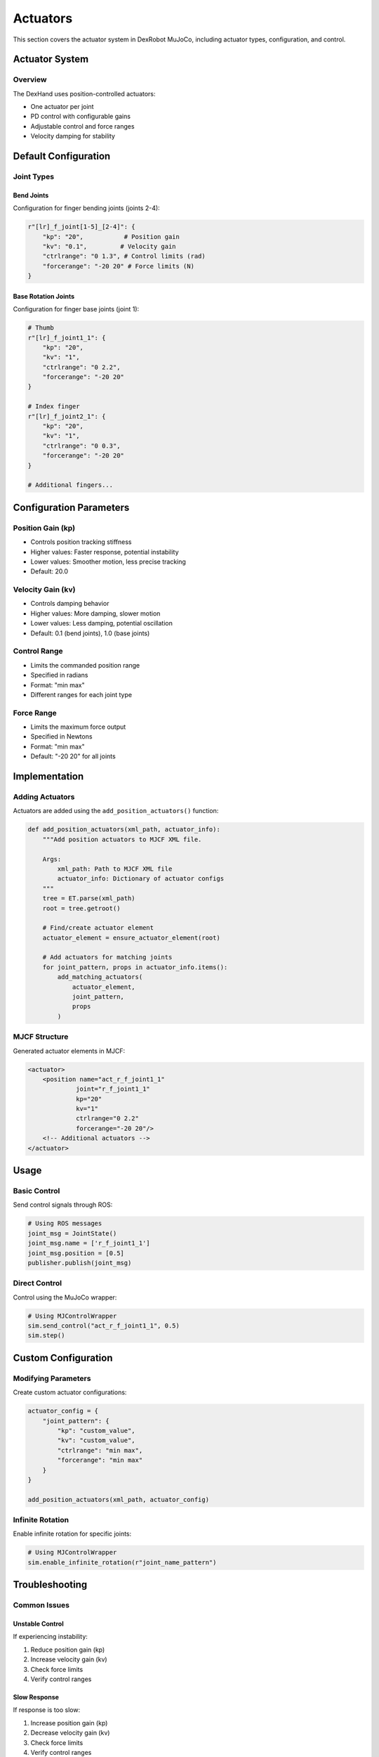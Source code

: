 ==========
Actuators
==========

This section covers the actuator system in DexRobot MuJoCo, including actuator types, configuration, and control.

Actuator System
-------------

Overview
^^^^^^^
The DexHand uses position-controlled actuators:

- One actuator per joint
- PD control with configurable gains
- Adjustable control and force ranges
- Velocity damping for stability

Default Configuration
------------------

Joint Types
^^^^^^^^^

Bend Joints
~~~~~~~~~
Configuration for finger bending joints (joints 2-4):

.. code-block:: python

    r"[lr]_f_joint[1-5]_[2-4]": {
        "kp": "20",           # Position gain
        "kv": "0.1",         # Velocity gain
        "ctrlrange": "0 1.3", # Control limits (rad)
        "forcerange": "-20 20" # Force limits (N)
    }

Base Rotation Joints
~~~~~~~~~~~~~~~~~
Configuration for finger base joints (joint 1):

.. code-block:: python

    # Thumb
    r"[lr]_f_joint1_1": {
        "kp": "20",
        "kv": "1",
        "ctrlrange": "0 2.2",
        "forcerange": "-20 20"
    }

    # Index finger
    r"[lr]_f_joint2_1": {
        "kp": "20",
        "kv": "1",
        "ctrlrange": "0 0.3",
        "forcerange": "-20 20"
    }

    # Additional fingers...

Configuration Parameters
---------------------

Position Gain (kp)
^^^^^^^^^^^^^^^^
- Controls position tracking stiffness
- Higher values: Faster response, potential instability
- Lower values: Smoother motion, less precise tracking
- Default: 20.0

Velocity Gain (kv)
^^^^^^^^^^^^^^^
- Controls damping behavior
- Higher values: More damping, slower motion
- Lower values: Less damping, potential oscillation
- Default: 0.1 (bend joints), 1.0 (base joints)

Control Range
^^^^^^^^^^^
- Limits the commanded position range
- Specified in radians
- Format: "min max"
- Different ranges for each joint type

Force Range
^^^^^^^^^
- Limits the maximum force output
- Specified in Newtons
- Format: "min max"
- Default: "-20 20" for all joints

Implementation
------------

Adding Actuators
^^^^^^^^^^^^^
Actuators are added using the ``add_position_actuators()`` function:

.. code-block:: python

    def add_position_actuators(xml_path, actuator_info):
        """Add position actuators to MJCF XML file.

        Args:
            xml_path: Path to MJCF XML file
            actuator_info: Dictionary of actuator configs
        """
        tree = ET.parse(xml_path)
        root = tree.getroot()

        # Find/create actuator element
        actuator_element = ensure_actuator_element(root)

        # Add actuators for matching joints
        for joint_pattern, props in actuator_info.items():
            add_matching_actuators(
                actuator_element,
                joint_pattern,
                props
            )

MJCF Structure
^^^^^^^^^^^^
Generated actuator elements in MJCF:

.. code-block:: xml

    <actuator>
        <position name="act_r_f_joint1_1"
                 joint="r_f_joint1_1"
                 kp="20"
                 kv="1"
                 ctrlrange="0 2.2"
                 forcerange="-20 20"/>
        <!-- Additional actuators -->
    </actuator>

Usage
-----

Basic Control
^^^^^^^^^^^
Send control signals through ROS:

.. code-block:: python

    # Using ROS messages
    joint_msg = JointState()
    joint_msg.name = ['r_f_joint1_1']
    joint_msg.position = [0.5]
    publisher.publish(joint_msg)

Direct Control
^^^^^^^^^^^^
Control using the MuJoCo wrapper:

.. code-block:: python

    # Using MJControlWrapper
    sim.send_control("act_r_f_joint1_1", 0.5)
    sim.step()

Custom Configuration
-----------------

Modifying Parameters
^^^^^^^^^^^^^^^^^
Create custom actuator configurations:

.. code-block:: python

    actuator_config = {
        "joint_pattern": {
            "kp": "custom_value",
            "kv": "custom_value",
            "ctrlrange": "min max",
            "forcerange": "min max"
        }
    }

    add_position_actuators(xml_path, actuator_config)

Infinite Rotation
^^^^^^^^^^^^^^
Enable infinite rotation for specific joints:

.. code-block:: python

    # Using MJControlWrapper
    sim.enable_infinite_rotation(r"joint_name_pattern")

Troubleshooting
-------------

Common Issues
^^^^^^^^^^^

Unstable Control
~~~~~~~~~~~~~
If experiencing instability:

1. Reduce position gain (kp)
2. Increase velocity gain (kv)
3. Check force limits
4. Verify control ranges

Slow Response
~~~~~~~~~~~
If response is too slow:

1. Increase position gain (kp)
2. Decrease velocity gain (kv)
3. Check force limits
4. Verify control ranges

Next Steps
---------

After configuring actuators:

- Add :doc:`sensors`
- Test with :doc:`examples`
- Review :doc:`/advanced/performance` for optimization
